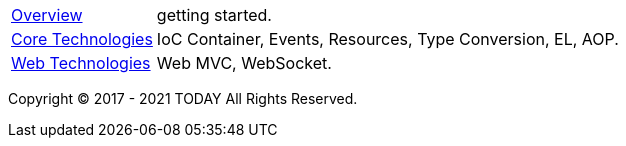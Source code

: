 :noheader:
= TODAY Framework 文档

[horizontal]
<<overview.adoc#overview, Overview>> :: getting started.
<<core/core-tech.adoc#core-tech, Core Technologies>> :: IoC Container, Events, Resources, Type Conversion, EL, AOP.
<<web/web-tech.adoc#web-tech, Web Technologies>> :: Web MVC, WebSocket.

Copyright © 2017 - 2021 TODAY All Rights Reserved.
